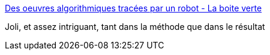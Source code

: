 :jbake-type: post
:jbake-status: published
:jbake-title: Des oeuvres algorithmiques tracées par un robot - La boite verte
:jbake-tags: art,algorithme,dessin,_mois_août,_année_2016
:jbake-date: 2016-08-09
:jbake-depth: ../
:jbake-uri: shaarli/1470739711000.adoc
:jbake-source: https://nicolas-delsaux.hd.free.fr/Shaarli?searchterm=http%3A%2F%2Fwww.laboiteverte.fr%2Foeuvres-algorithmiques-tracees-robot%2F&searchtags=art+algorithme+dessin+_mois_ao%C3%BBt+_ann%C3%A9e_2016
:jbake-style: shaarli

http://www.laboiteverte.fr/oeuvres-algorithmiques-tracees-robot/[Des oeuvres algorithmiques tracées par un robot - La boite verte]

Joli, et assez intriguant, tant dans la méthode que dans le résultat
